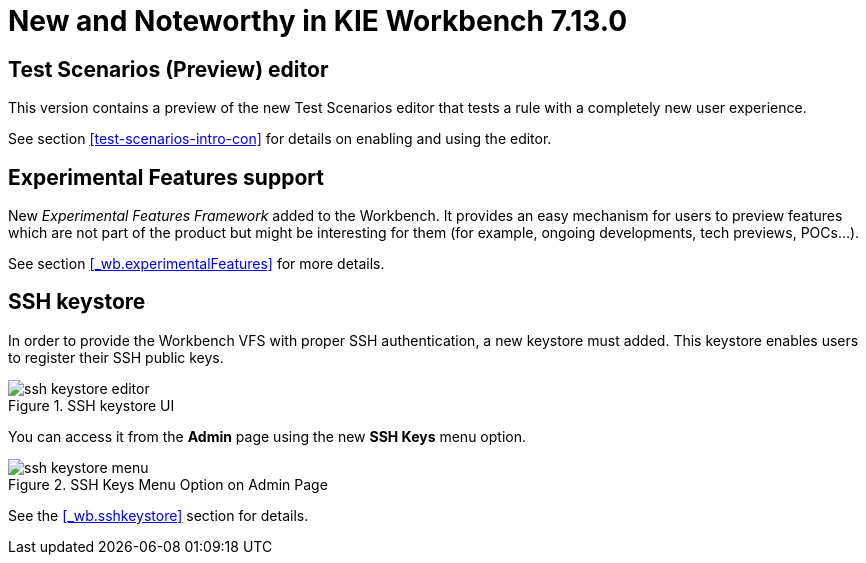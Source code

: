 [[_wb.releasenotesworkbench.7.13.0.final]]
= New and Noteworthy in KIE Workbench 7.13.0

== Test Scenarios (Preview) editor

This version contains a preview of the new Test Scenarios editor that tests a rule with a completely new user experience.

See section <<test-scenarios-intro-con>> for details on enabling and using the editor.

== Experimental Features support

New _Experimental Features Framework_ added to the Workbench. It provides an easy mechanism for users to preview features
which are not part of the product but might be interesting for them (for example, ongoing developments, tech previews, POCs...).

See section <<_wb.experimentalFeatures>> for more details.

== SSH keystore

In order to provide the Workbench VFS with proper SSH authentication, a new keystore must added. This keystore
enables users to register their SSH public keys.

.SSH keystore UI
image::Workbench/SSHKeyStore/ssh-keystore-editor.png[align="center"]

You can access it from the *Admin* page using the new *SSH Keys* menu option.

.SSH Keys Menu Option on Admin Page
image::Workbench/SSHKeyStore/ssh-keystore-menu.png[align="center"]

See the <<_wb.sshkeystore>> section for details.
